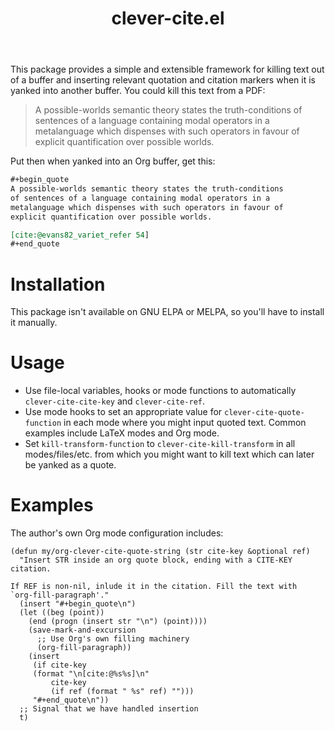 #+title: clever-cite.el

This package provides a simple and extensible framework for killing
text out of a buffer and inserting relevant quotation and citation
markers when it is yanked into another buffer. You could kill this
text from a PDF:

#+begin_quote
A possible-worlds semantic theory states the truth-conditions
of sentences of a language containing modal operators in a
metalanguage which dispenses with such operators in favour of
explicit quantification over possible worlds.
#+end_quote

Put then when yanked into an Org buffer, get this:

#+begin_src org
,#+begin_quote
A possible-worlds semantic theory states the truth-conditions
of sentences of a language containing modal operators in a
metalanguage which dispenses with such operators in favour of
explicit quantification over possible worlds.

[cite:@evans82_variet_refer 54]
,#+end_quote
#+end_src

* Installation
This package isn't available on GNU ELPA or MELPA, so you'll have to
install it manually.

* Usage
- Use file-local variables, hooks or mode functions to automatically
  ~clever-cite-cite-key~ and ~clever-cite-ref~.
- Use mode hooks to set an appropriate value for
  ~clever-cite-quote-function~ in each mode where you might input
  quoted text. Common examples include LaTeX modes and Org mode.
- Set ~kill-transform-function~ to ~clever-cite-kill-transform~ in all
  modes/files/etc. from which you might want to kill text which can
  later be yanked as a quote.

* Examples
The author's own Org mode configuration includes:

#+begin_src elisp
(defun my/org-clever-cite-quote-string (str cite-key &optional ref)
  "Insert STR inside an org quote block, ending with a CITE-KEY citation.

If REF is non-nil, inlude it in the citation. Fill the text with
`org-fill-paragraph'."
  (insert "#+begin_quote\n")
  (let ((beg (point))
	(end (progn (insert str "\n") (point))))
    (save-mark-and-excursion
      ;; Use Org's own filling machinery
      (org-fill-paragraph))
    (insert
     (if cite-key
	 (format "\n[cite:@%s%s]\n"
		 cite-key
		 (if ref (format " %s" ref) "")))
     "#+end_quote\n"))
  ;; Signal that we have handled insertion
  t)
#+end_src
